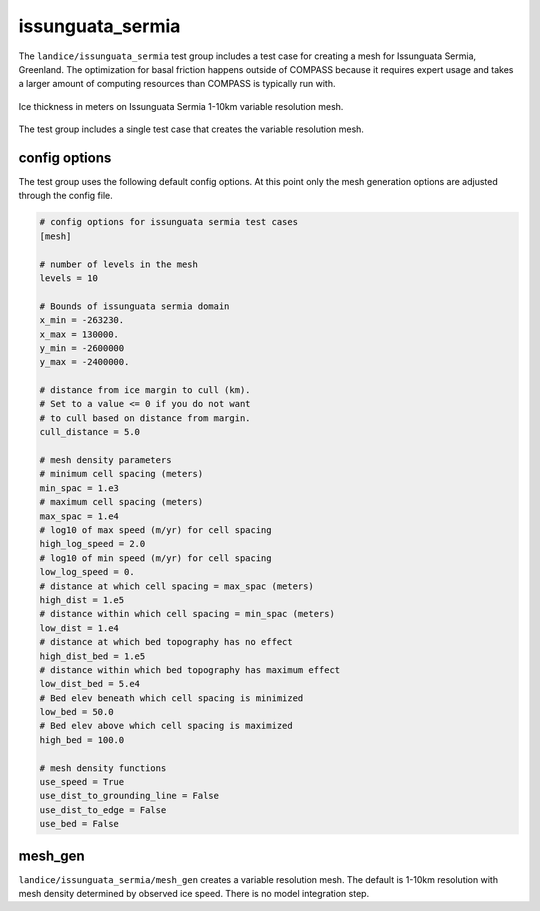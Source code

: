 .. _landice_issunguata_sermia:

issunguata_sermia
=============

The ``landice/issunguata_sermia`` test group includes a test case for creating a
mesh for Issunguata Sermia, Greenland. The optimization for basal friction
happens outside of COMPASS because it requires expert usage and takes a
larger amount of computing resources than COMPASS is typically run with.

.. figure:: images/issunguata_sermia_1to10km.png
   :width: 777 px
   :align: center

   Ice thickness in meters on Issunguata Sermia 1-10km variable resolution mesh.

The test group includes a single test case that creates the variable resolution mesh.

config options
--------------

The test group uses the following default config options.  At this point only
the mesh generation options are adjusted through the config file.

.. code-block:: cfg

    # config options for issunguata sermia test cases
    [mesh]
    
    # number of levels in the mesh
    levels = 10
    
    # Bounds of issunguata sermia domain
    x_min = -263230.
    x_max = 130000.
    y_min = -2600000
    y_max = -2400000.
    
    # distance from ice margin to cull (km).
    # Set to a value <= 0 if you do not want
    # to cull based on distance from margin.
    cull_distance = 5.0
    
    # mesh density parameters
    # minimum cell spacing (meters)
    min_spac = 1.e3
    # maximum cell spacing (meters)
    max_spac = 1.e4
    # log10 of max speed (m/yr) for cell spacing
    high_log_speed = 2.0
    # log10 of min speed (m/yr) for cell spacing
    low_log_speed = 0.
    # distance at which cell spacing = max_spac (meters)
    high_dist = 1.e5
    # distance within which cell spacing = min_spac (meters)
    low_dist = 1.e4
    # distance at which bed topography has no effect
    high_dist_bed = 1.e5
    # distance within which bed topography has maximum effect
    low_dist_bed = 5.e4
    # Bed elev beneath which cell spacing is minimized
    low_bed = 50.0
    # Bed elev above which cell spacing is maximized
    high_bed = 100.0
    
    # mesh density functions
    use_speed = True
    use_dist_to_grounding_line = False
    use_dist_to_edge = False
    use_bed = False

mesh_gen
--------

``landice/issunguata_sermia/mesh_gen`` creates a variable resolution mesh.
The default is 1-10km resolution with mesh density determined by
observed ice speed. There is no model integration step.
